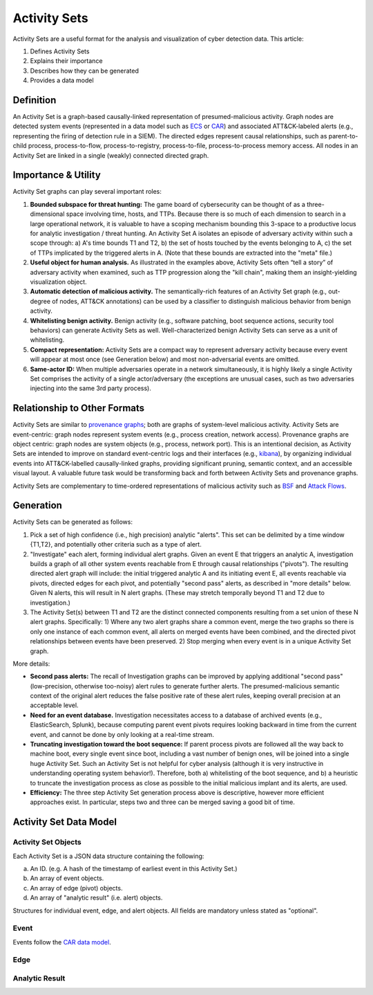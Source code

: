 .. _activity_sets_section:

Activity Sets
=============

Activity Sets are a useful format for the analysis and visualization of cyber detection data. This article: 

1. Defines Activity Sets
2. Explains their importance
3. Describes how they can be generated
4. Provides a data model

Definition
----------

An Activity Set is a graph-based causally-linked representation of presumed-malicious activity. Graph nodes are detected system events (represented in a data model such as `ECS <https://www.elastic.co/guide/en/ecs/current/ecs-reference.html>`_ or `CAR <https://car.mitre.org/data_model/>`_) and associated ATT&CK-labeled alerts (e.g., representing the firing of detection rule in a SIEM). The directed edges represent causal relationships, such as parent-to-child process, process-to-flow, process-to-registry, process-to-file, process-to-process memory access. All nodes in an Activity Set are linked in a single (weakly) connected directed graph.

Importance & Utility
--------------------

Activity Set graphs can play several important roles:

1. **Bounded subspace for threat hunting:** The game board of cybersecurity can be thought of as a three-dimensional space involving time, hosts, and TTPs. Because there is so much of each dimension to search in a large operational network, it is valuable to have a scoping mechanism bounding this 3-space to a productive locus for analytic investigation / threat hunting. An Activity Set A isolates an episode of adversary activity within such a scope through: a) A's time bounds T1 and T2, b) the set of hosts touched by the events belonging to A, c) the set of TTPs implicated by the triggered alerts in A.  (Note that these bounds are extracted into the "meta" file.)
2. **Useful object for human analysis.** As illustrated in the examples above, Activity Sets often “tell a story” of adversary activity when examined, such as TTP progression along the "kill chain", making them an insight-yielding visualization object.
3. **Automatic detection of malicious activity.** The semantically-rich features of an Activity Set graph (e.g., out-degree of nodes, ATT&CK annotations) can be used by a classifier to distinguish malicious behavior from benign activity.
4. **Whitelisting benign activity.** Benign activity (e.g., software patching, boot sequence actions, security tool behaviors) can generate Activity Sets as well. Well-characterized benign Activity Sets can serve as a unit of whitelisting.
5. **Compact representation:** Activity Sets are a compact way to represent adversary activity because every event will appear at most once (see Generation below) and most non-adversarial events are omitted.
6. **Same-actor ID:** When multiple adversaries operate in a network simultaneously, it is highly likely a single Activity Set comprises the activity of a single actor/adversary (the exceptions are unusual cases, such as two adversaries injecting into the same 3rd party process).

Relationship to Other Formats
-----------------------------

Activity Sets are similar to `provenance graphs <https://arxiv.org/pdf/2006.01722>`_; both are graphs of system-level malicious activity. Activity Sets are event-centric: graph nodes represent
system events (e.g., process creation, network access). Provenance graphs are object centric: graph nodes are system objects (e.g., process, network port).
This is an intentional decision, as Activity Sets are intended to improve on standard event-centric logs and their interfaces (e.g., `kibana <https://www.elastic.co/kibana>`_),
by organizing individual events into ATT&CK-labelled causally-linked graphs, providing significant pruning, semantic context, and an accessible visual layout.
A valuable future task would be transforming back and forth between Activity Sets and provenance graphs.

Activity Sets are complementary to time-ordered representations of malicious activity such as `BSF <https://github.com/mitre/brawl-public-game-001?tab=readme-ov-file#brawl-shared-format>`_ and `Attack Flows <https://center-for-threat-informed-defense.github.io/attack-flow/>`_.

Generation
----------

Activity Sets can be generated as follows:

1. Pick a set of high confidence (i.e., high precision) analytic "alerts". This set can be delimited by a time window {T1,T2}, and potentially other criteria such as a type of alert.
2. "Investigate" each alert, forming individual alert graphs. Given an event E that triggers an analytic A, investigation builds a graph of all other system events reachable from E through causal relationships ("pivots"). The resulting directed alert graph will include: the initial triggered analytic A and its initiating event E, all events reachable via pivots, directed edges for each pivot, and potentially "second pass" alerts, as described in "more details" below. Given N alerts, this will result in N alert graphs. (These may stretch temporally beyond T1 and T2 due to investigation.)
3. The Activity Set(s) between T1 and T2 are the distinct connected components resulting from a set union of these N alert graphs. Specifically: 1) Where any two alert graphs share a common event, merge the two graphs so there is only one instance of each common event, all alerts on merged events have been combined, and the directed pivot relationships between events have been preserved. 2) Stop merging when every event is in a unique Activity Set graph.

More details:

- **Second pass alerts:** The recall of Investigation graphs can be improved by applying additional "second pass" (low-precision, otherwise too-noisy) alert rules to generate further alerts. The presumed-malicious semantic context of the original alert reduces the false positive rate of these alert rules, keeping overall precision at an acceptable level. 
- **Need for an event database.** Investigation necessitates access to a database of archived events (e.g., ElasticSearch, Splunk), because computing parent event pivots requires looking backward in time from the current event, and cannot be done by only looking at a real-time stream.
- **Truncating investigation toward the boot sequence:** If parent process pivots are followed all the way back to machine boot, every single event since boot, including a vast number of benign ones, will be joined into a single huge Activity Set. Such an Activity Set is not helpful for cyber analysis (although it is very instructive in understanding operating system behavior!). Therefore, both a) whitelisting of the boot sequence, and b) a heuristic to truncate the investigation process as close as possible to the initial malicious implant and its alerts, are used.
- **Efficiency:** The three step Activity Set generation process above is descriptive, however more efficient approaches exist. In particular, steps two and three can be merged saving a good bit of time.

Activity Set Data Model
-----------------------

Activity Set Objects
^^^^^^^^^^^^^^^^^^^^

Each Activity Set is a JSON data structure containing the following:

a. An ID. (e.g. A hash of the timestamp of earliest event in this Activity Set.)
b. An array of event objects.
c. An array of edge (pivot) objects.
d. An array of "analytic result" (i.e. alert) objects.

.. code-block:: javascript
    :linenos:

    {
        "activity_set_id" : "xyz",
        "events" : [{Ev1}, ... {Evj}],
        "alerts" : [{A1}, ... {Ai}],
        "edges"  : [{Ed1}, ... {Edk}],
    }

Structures for individual event, edge, and alert objects. All fields are mandatory unless stated as "optional".

Event
^^^^^

Events follow the `CAR data model <https://car.mitre.org/data_model/>`_.

.. code-block:: javascript
    :linenos:

    {
        "event_id": "xyz",        // (Unique ID)
        "object": "xyz",          // (e.g. 'process')
        "action": "xyz",          // (e.g. 'create')
        "time": "xyz",            // (Time this event actually happened)
        "host": "xyz",            // (Host identifier for where this event happened)
        "user": "xyz",            // (Optional. User account responsible for this event)
        "process_guid": "xyz",    // (Optional. If a process is involved, a globally-unique process id)
        "other_event_fields": ... // (Optional. Other specific fields pertaining to this object and action, such as a file path or a ppid)
    }

Edge
^^^^

.. code-block:: javascript
    :linenos:

    {
        "edge_id": "xyz",    // (Unique ID)
        "src_event": "xyz",  // (Foreign key to an event which is the causal source)
        "dest_event": "xyz", // (Foreign key to an event which is the causal destination)
        "source": "xyz",     // (Optional. How this edge was determined: e.g., pivot, or inference)
        "confidence": 0.5    // (Optional. For inferred edges, e.g., via predicate logic, how sure we are)
    }

Analytic Result
^^^^^^^^^^^^^^^

.. code-block:: javascript
    :linenos:

    {
        "analytic_result_id": "xyz",  // (Unique ID)
        "analytic_id": "xyz",         // (A unique ID for the triggered analytic)
        "analytic_name": "xyz",       // (A human understandable name for the triggered analytic)
        "attack_technique_id": "xyz", // (An ATT&CK Technique ID that this analytic is attempting to detect, e.g., T1016)
        "attack_tactic": "xyz",       // (ATT&CK Tactic for this Technique, e.g., Discovery)
        "key_event": "xyz",           // (Foreign key to the event that triggered this alert)
        "source": "xyz",              // (Optional: The way this alert was generated: "first pass", "second pass")
        "alert_id": "xyz",            // (Optional: A unique ID the alert) 
    }
